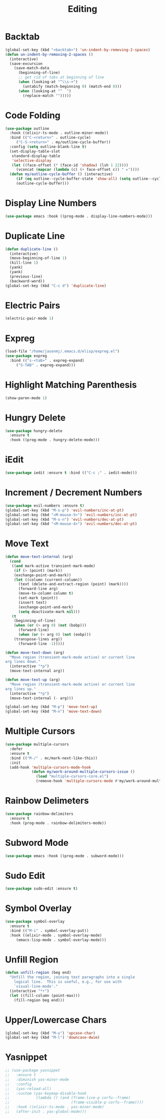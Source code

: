 #+TITLE: Editing
#+PROPERTY: header-args      :tangle "../config-elisp/editing.el"
* Backtab
#+BEGIN_SRC emacs-lisp
(global-set-key (kbd "<backtab>") 'un-indent-by-removing-2-spaces)
(defun un-indent-by-removing-2-spaces ()
  (interactive)
  (save-excursion
    (save-match-data
      (beginning-of-line)
      ;; get rid of tabs at beginning of line
      (when (looking-at "^\\s-+")
        (untabify (match-beginning 0) (match-end 0)))
      (when (looking-at "^  ")
        (replace-match "")))))
#+END_SRC
* Code Folding
#+BEGIN_SRC emacs-lisp
(use-package outline
  :hook ((elixir-ts-mode . outline-minor-mode))
  :bind (("C-<return>" . outline-cycle)
	 ("C-S-<return>" . my/outline-cycle-buffer))
  :config (setq outline-blank-line t)
  (set-display-table-slot
   standard-display-table
   'selective-display
   (let ((face-offset (* (face-id 'shadow) (lsh 1 22))))
     (vconcat (mapcar (lambda (c) (+ face-offset c)) " ▸"))))
  (defun my/outline-cycle-buffer () (interactive)
	 (if (eq outline--cycle-buffer-state 'show-all) (setq outline--cycle-buffer-state 'top-level))
	 (outline-cycle-buffer)))
#+END_SRC
* Display Line Numbers
#+begin_src emacs-lisp
(use-package emacs :hook ((prog-mode . display-line-numbers-mode)))
#+end_src
* Duplicate Line
 #+BEGIN_SRC emacs-lisp
(defun duplicate-line ()
  (interactive)
  (move-beginning-of-line 1)
  (kill-line 1)
  (yank)
  (yank)
  (previous-line)
  (backward-word))
(global-set-key (kbd "C-c d") 'duplicate-line)
 #+END_SRC
* Electric Pairs
#+BEGIN_SRC emacs-lisp
(electric-pair-mode 1)
#+END_SRC    
* Expreg
#+begin_src emacs-lisp
(load-file "/home/jasonmj/.emacs.d/elisp/expreg.el")
(use-package expreg
  :bind (("s-<tab>" . expreg-expand)
	 ("S-TAB" . expreg-expand)))
#+end_src
* Highlight Matching Parenthesis
#+BEGIN_SRC emacs-lisp
(show-paren-mode 1)
#+END_SRC
* Hungry Delete
#+BEGIN_SRC emacs-lisp
(use-package hungry-delete
  :ensure t
  :hook ((prog-mode . hungry-delete-mode)))
#+END_SRC
* iEdit
#+BEGIN_SRC emacs-lisp
(use-package iedit :ensure t :bind (("C-c ;" . iedit-mode)))
#+END_SRC
* Increment / Decrement Numbers
#+BEGIN_SRC emacs-lisp
(use-package evil-numbers :ensure t)
(global-set-key (kbd "M-s-p") 'evil-numbers/inc-at-pt)
(global-set-key (kbd "<M-mouse-5>") 'evil-numbers/inc-at-pt)
(global-set-key (kbd "M-s-n") 'evil-numbers/dec-at-pt)
(global-set-key (kbd "<M-mouse-4>") 'evil-numbers/dec-at-pt)
#+END_SRC
* Move Text
#+BEGIN_SRC emacs-lisp
(defun move-text-internal (arg)
  (cond
   ((and mark-active transient-mark-mode)
    (if (> (point) (mark))
	(exchange-point-and-mark))
    (let ((column (current-column))
	  (text (delete-and-extract-region (point) (mark))))
      (forward-line arg)
      (move-to-column column t)
      (set-mark (point))
      (insert text)
      (exchange-point-and-mark)
      (setq deactivate-mark nil)))
   (t
    (beginning-of-line)
    (when (or (> arg 0) (not (bobp)))
      (forward-line)
      (when (or (< arg 0) (not (eobp)))
	(transpose-lines arg))
      (forward-line -1)))))

(defun move-text-down (arg)
  "Move region (transient-mark-mode active) or current line
arg lines down."
  (interactive "*p")
  (move-text-internal arg))

(defun move-text-up (arg)
  "Move region (transient-mark-mode active) or current line
arg lines up."
  (interactive "*p")
  (move-text-internal (- arg)))

(global-set-key (kbd "M-p") 'move-text-up)
(global-set-key (kbd "M-n") 'move-text-down)
#+END_SRC
* Multiple Cursors
#+BEGIN_SRC emacs-lisp
(use-package multiple-cursors
  :defer
  :ensure t
  :bind (("M-/" . mc/mark-next-like-this))
  :init
  (add-hook 'multiple-cursors-mode-hook
            (defun my/work-around-multiple-cursors-issue ()
              (load "multiple-cursors-core.el")
              (remove-hook 'multiple-cursors-mode #'my/work-around-multiple-cursors-issue))))
#+END_SRC
* Rainbow Delimeters
#+BEGIN_SRC emacs-lisp
(use-package rainbow-delimiters
  :ensure t
  :hook (prog-mode . rainbow-delimiters-mode))
#+END_SRC
* Subword Mode
#+begin_src emacs-lisp
(use-package emacs :hook ((prog-mode . subword-mode)))
#+end_src
* Sudo Edit
#+BEGIN_SRC emacs-lisp
(use-package sudo-edit :ensure t)
#+END_SRC
* Symbol Overlay
#+begin_src emacs-lisp
(use-package symbol-overlay
  :ensure t
  :bind (("M-i" . symbol-overlay-put))
  :hook ((elixir-mode . symbol-overlay-mode)
	 (emacs-lisp-mode . symbol-overlay-mode)))
#+end_src
* Unfill Region
#+BEGIN_SRC emacs-lisp
(defun unfill-region (beg end)
  "Unfill the region, joining text paragraphs into a single
    logical line.  This is useful, e.g., for use with
    `visual-line-mode'."
  (interactive "*r")
  (let ((fill-column (point-max)))
    (fill-region beg end)))
#+END_SRC
* Upper/Lowercase Chars
#+BEGIN_SRC emacs-lisp
(global-set-key (kbd "M-u") 'upcase-char)
(global-set-key (kbd "M-l") 'downcase-dwim)
#+END_SRC
* Yasnippet
#+begin_src emacs-lisp
;; (use-package yasnippet
;;   :ensure t
;;   :diminish yas-minor-mode
;;   :config
;;   (yas-reload-all)
;;   :custom (yas-keymap-disable-hook
;;            (lambda () (and (frame-live-p corfu--frame)
;;                            (frame-visible-p corfu--frame))))
;;   :hook ((elixir-ts-mode . yas-minor-mode)
;; 	 (after-init . yas-global-mode)))
#+end_src
